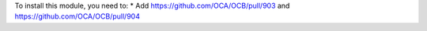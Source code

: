 To install this module, you need to:
* Add https://github.com/OCA/OCB/pull/903 and https://github.com/OCA/OCB/pull/904
